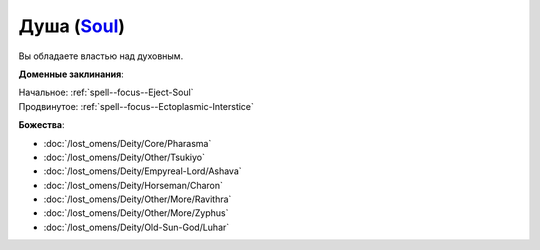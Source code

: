 .. title:: Домен души (Soul Domain)

.. rst-class:: domain
.. _Domain--Soul:

Душа (`Soul <https://2e.aonprd.com/Domains.aspx?ID=51>`_)
=============================================================================================================

Вы обладаете властью над духовным.

**Доменные заклинания**:

| Начальное: :ref:`spell--focus--Eject-Soul`
| Продвинутое: :ref:`spell--focus--Ectoplasmic-Interstice`


**Божества**:

* :doc:`/lost_omens/Deity/Core/Pharasma`
* :doc:`/lost_omens/Deity/Other/Tsukiyo`
* :doc:`/lost_omens/Deity/Empyreal-Lord/Ashava`
* :doc:`/lost_omens/Deity/Horseman/Charon`
* :doc:`/lost_omens/Deity/Other/More/Ravithra`
* :doc:`/lost_omens/Deity/Other/More/Zyphus`
* :doc:`/lost_omens/Deity/Old-Sun-God/Luhar`
